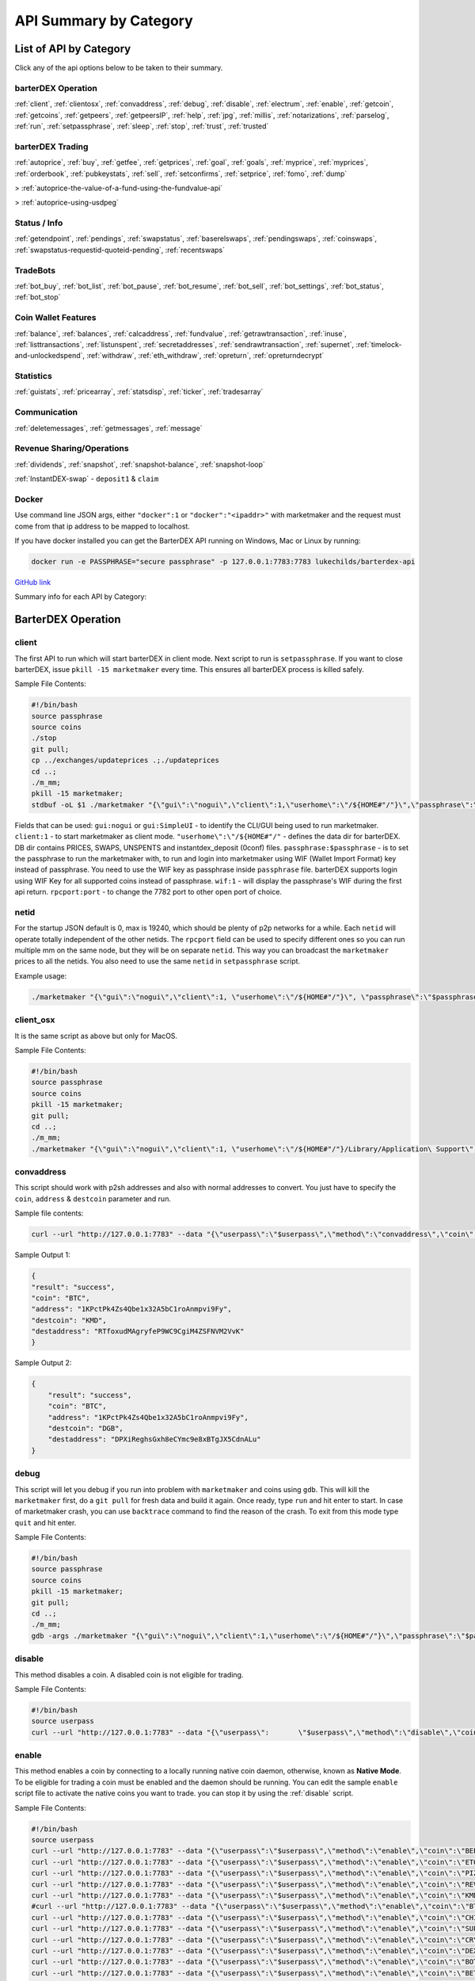 API Summary by Category
=======================

List of API by Category
-----------------------

Click any of the api options below to be taken to their summary.

barterDEX Operation
^^^^^^^^^^^^^^^^^^^

:ref:`client`, :ref:`clientosx`, :ref:`convaddress`, :ref:`debug`, :ref:`disable`, 
:ref:`electrum`, :ref:`enable`, :ref:`getcoin`, :ref:`getcoins`, :ref:`getpeers`, :ref:`getpeersIP`, 
:ref:`help`, :ref:`jpg`, :ref:`millis`, :ref:`notarizations`, :ref:`parselog`, :ref:`run`, 
:ref:`setpassphrase`, :ref:`sleep`, :ref:`stop`, :ref:`trust`, :ref:`trusted`

barterDEX Trading
^^^^^^^^^^^^^^^^^

:ref:`autoprice`, :ref:`buy`, :ref:`getfee`, :ref:`getprices`, 
:ref:`goal`, :ref:`goals`, :ref:`myprice`, :ref:`myprices`, 
:ref:`orderbook`, :ref:`pubkeystats`, :ref:`sell`, 
:ref:`setconfirms`, :ref:`setprice`, :ref:`fomo`, :ref:`dump`

> :ref:`autoprice-the-value-of-a-fund-using-the-fundvalue-api`

> :ref:`autoprice-using-usdpeg`

Status / Info
^^^^^^^^^^^^^

:ref:`getendpoint`, :ref:`pendings`, :ref:`swapstatus`, :ref:`baserelswaps`, 
:ref:`pendingswaps`, :ref:`coinswaps`, :ref:`swapstatus-requestid-quoteid-pending`, :ref:`recentswaps`

TradeBots
^^^^^^^^^

:ref:`bot_buy`, :ref:`bot_list`, :ref:`bot_pause`, :ref:`bot_resume`, :ref:`bot_sell`, 
:ref:`bot_settings`, :ref:`bot_status`, :ref:`bot_stop`

Coin Wallet Features
^^^^^^^^^^^^^^^^^^^^

:ref:`balance`, :ref:`balances`, :ref:`calcaddress`, :ref:`fundvalue`, 
:ref:`getrawtransaction`, :ref:`inuse`, :ref:`listtransactions`, 
:ref:`listunspent`, :ref:`secretaddresses`, :ref:`sendrawtransaction`, 
:ref:`supernet`, :ref:`timelock-and-unlockedspend`, 
:ref:`withdraw`, :ref:`eth_withdraw`, :ref:`opreturn`, :ref:`opreturndecrypt`

Statistics
^^^^^^^^^^

:ref:`guistats`, :ref:`pricearray`, :ref:`statsdisp`, :ref:`ticker`, :ref:`tradesarray`

Communication
^^^^^^^^^^^^^

:ref:`deletemessages`, :ref:`getmessages`, :ref:`message`

Revenue Sharing/Operations
^^^^^^^^^^^^^^^^^^^^^^^^^^

:ref:`dividends`, :ref:`snapshot`, 
:ref:`snapshot-balance`, :ref:`snapshot-loop`

:ref:`InstantDEX-swap` - ``deposit1`` & ``claim``

Docker
^^^^^^

Use command line JSON args, either ``"docker":1`` or ``"docker":"<ipaddr>"`` with marketmaker and the request must come from that ip address to be mapped to localhost.

If you have docker installed you can get the BarterDEX API running on Windows, Mac or Linux by running:

.. code-block:: shell

	docker run -e PASSPHRASE="secure passphrase" -p 127.0.0.1:7783:7783 lukechilds/barterdex-api

`GitHub link`_

.. _GitHub link : "https://github.com/lukechilds/docker-barterdex-api"

Summary info for each API by Category:


BarterDEX Operation
-------------------

.. _client:

client
^^^^^^

The first API to run which will start barterDEX in client mode. Next script to run is ``setpassphrase``. If you want to close barterDEX, issue ``pkill -15 marketmaker`` every time. This ensures all barterDEX process is killed safely.

Sample File Contents:

.. code-block:: shell

	#!/bin/bash
	source passphrase
	source coins
	./stop
	git pull;
	cp ../exchanges/updateprices .;./updateprices
	cd ..; 
	./m_mm;
	pkill -15 marketmaker; 
	stdbuf -oL $1 ./marketmaker "{\"gui\":\"nogui\",\"client\":1,\"userhome\":\"/${HOME#"/"}\",\"passphrase\":\"$passphrase\",\"coins\":$coins}" &

Fields that can be used: ``gui:nogui`` or ``gui:SimpleUI`` - to identify the CLI/GUI being used to run marketmaker. ``client:1`` - to start marketmaker as client mode. ``"userhome\":\"/${HOME#"/"`` - defines the data dir for barterDEX. DB dir contains PRICES, SWAPS, UNSPENTS and instantdex_deposit (0conf) files. ``passphrase:$passphrase`` - is to set the passphrase to run the marketmaker with, to run and login into marketmaker using WIF (Wallet Import Format) key instead of passphrase. You need to use the WIF key as passphrase inside ``passphrase`` file. barterDEX supports login using WIF Key for all supported coins instead of passphrase. ``wif:1`` - will display the passphrase's WIF during the first api return. ``rpcport:port`` - to change the 7782 port to other open port of choice.

netid
^^^^^

For the startup JSON default is 0, max is 19240, which should be plenty of p2p networks for a while. Each ``netid`` will operate totally independent of the other netids. The ``rpcport`` field can be used to specify different ones so you can run multiple mm on the same node, but they will be on separate ``netid``. This way you can broadcast the ``marketmaker`` prices to all the netids. You also need to use the same ``netid`` in ``setpassphrase`` script.

Example usage: 

.. code-block:: shell

	./marketmaker "{\"gui\":\"nogui\",\"client\":1, \"userhome\":\"/${HOME#"/"}\", \"passphrase\":\"$passphrase\", \"coins\":$coins, \"netid\":1}"

client_osx
^^^^^^^^^^

It is the same script as above but only for MacOS.

Sample File Contents:

.. code-block:: shell

	#!/bin/bash	
	source passphrase
	source coins
	pkill -15 marketmaker; 
	git pull;
	cd ..; 
	./m_mm;
	./marketmaker "{\"gui\":\"nogui\",\"client\":1, \"userhome\":\"/${HOME#"/"}/Library/Application\ Support\", \"passphrase\":\"$passphrase\", \"coins\":$coins}" &

convaddress
^^^^^^^^^^^

This script should work with p2sh addresses and also with normal addresses to convert. You just have to specify the ``coin``, ``address`` & ``destcoin`` parameter and run.

Sample file contents:

.. code-block:: shell

	curl --url "http://127.0.0.1:7783" --data "{\"userpass\":\"$userpass\",\"method\":\"convaddress\",\"coin\":\"BTC\",\"address\":\"1KPctPk4Zs4Qbe1x32A5bC1roAnmpvi9Fy\",\"destcoin\":\"KMD\"}"

Sample Output 1:

.. code-block:: json

	{
    	"result": "success",
    	"coin": "BTC",
    	"address": "1KPctPk4Zs4Qbe1x32A5bC1roAnmpvi9Fy",
    	"destcoin": "KMD",
    	"destaddress": "RTfoxudMAgryfeP9WC9CgiM4ZSFNVM2VvK"
	}

Sample Output 2:

.. code-block:: json

    {
        "result": "success",
        "coin": "BTC",
        "address": "1KPctPk4Zs4Qbe1x32A5bC1roAnmpvi9Fy",
        "destcoin": "DGB",
        "destaddress": "DPXiReghsGxh8eCYmc9e8xBTgJX5CdnALu"
    }

debug
^^^^^

This script will let you debug if you run into problem with ``marketmaker`` and coins using ``gdb``. This will kill the ``marketmaker`` first, do a ``git pull`` for fresh data and build it again. Once ready, type ``run`` and hit enter to start. In case of marketmaker crash, you can use ``backtrace`` command to find the reason of the crash. To exit from this mode type ``quit`` and hit enter.

Sample File Contents:

.. code-block:: shell

	#!/bin/bash
	source passphrase
	source coins
	pkill -15 marketmaker; 
	git pull;
	cd ..; 
	./m_mm;
	gdb -args ./marketmaker "{\"gui\":\"nogui\",\"client\":1,\"userhome\":\"/${HOME#"/"}\",\"passphrase\":\"$passphrase\",\"coins\":$coins}"

disable
^^^^^^^

This method disables a coin. A disabled coin is not eligible for trading.

Sample File Contents:

.. code-block:: shell

	#!/bin/bash
	source userpass
	curl --url "http://127.0.0.1:7783" --data "{\"userpass\":	\"$userpass\",\"method\":\"disable\",\"coin\":\"REVS\"}"

enable
^^^^^^

This method enables a coin by connecting to a locally running 	native coin daemon, otherwise, known as **Native Mode**. To be eligible for trading a coin must be enabled and the daemon should be running. You can edit the sample ``enable`` script file to activate the native coins you want to trade. you can stop it by using the :ref:`disable` script.

Sample File Contents:

.. code-block:: shell

	#!/bin/bash
	source userpass
	curl --url "http://127.0.0.1:7783" --data "{\"userpass\":\"$userpass\",\"method\":\"enable\",\"coin\":\"BEER\"}"
	curl --url "http://127.0.0.1:7783" --data "{\"userpass\":\"$userpass\",\"method\":\"enable\",\"coin\":\"ETOMIC\"}"
	curl --url "http://127.0.0.1:7783" --data "{\"userpass\":\"$userpass\",\"method\":\"enable\",\"coin\":\"PIZZA\"}"
	curl --url "http://127.0.0.1:7783" --data "{\"userpass\":\"$userpass\",\"method\":\"enable\",\"coin\":\"REVS\"}"
	curl --url "http://127.0.0.1:7783" --data "{\"userpass\":\"$userpass\",\"method\":\"enable\",\"coin\":\"KMD\"}"
	#curl --url "http://127.0.0.1:7783" --data "{\"userpass\":\"$userpass\",\"method\":\"enable\",\"coin\":\"BTC\"}"
	curl --url "http://127.0.0.1:7783" --data "{\"userpass\":\"$userpass\",\"method\":\"enable\",\"coin\":\"CHIPS\"}"
	curl --url "http://127.0.0.1:7783" --data "{\"userpass\":\"$userpass\",\"method\":\"enable\",\"coin\":\"SUPERNET\"}"
	curl --url "http://127.0.0.1:7783" --data "{\"userpass\":\"$userpass\",\"method\":\"enable\",\"coin\":\"CRYPTO\"}"
	curl --url "http://127.0.0.1:7783" --data "{\"userpass\":\"$userpass\",\"method\":\"enable\",\"coin\":\"DEX\"}"
	curl --url "http://127.0.0.1:7783" --data "{\"userpass\":\"$userpass\",\"method\":\"enable\",\"coin\":\"BOTS\"}"
	curl --url "http://127.0.0.1:7783" --data "{\"userpass\":\"$userpass\",\"method\":\"enable\",\"coin\":\"BET\"}"
	curl --url "http://127.0.0.1:7783" --data "{\"userpass\":\"$userpass\",\"method\":\"enable\",\"coin\":\"HODL\"}"
	curl --url "http://127.0.0.1:7783" --data "{\"userpass\":\"$userpass\",\"method\":\"enable\",\"coin\":\"MSHARK\"}"
	curl --url "http://127.0.0.1:7783" --data "{\"userpass\":\"$userpass\",\"method\":\"enable\",\"coin\":\"MGW\"}"
	curl --url "http://127.0.0.1:7783" --data "{\"userpass\":\"$userpass\",\"method\":\"enable\",\"coin\":\"PANGEA\"}"
	curl --url "http://127.0.0.1:7783" --data "{\"userpass\":\"$userpass\",\"method\":\"enable\",\"coin\":\"JUMBLR\"}"
	curl --url "http://127.0.0.1:7783" --data "{\"userpass\":\"$userpass\",\"method\":\"enable\",\"coin\":\"HUSH\"}"
	curl --url "http://127.0.0.1:7783" --data "{\"userpass\":\"$userpass\",\"method\":\"enable\",\"coin\":\"BTCH\"}"

Sample Output:

.. code-block:: json

	[{
        "coin": "KMD",
        "installed": true,
        "height": 706875,
        "balance": 1231.55116115,
        "KMDvalue": 1231.55116115,
        "status": "active",
        "electrum": "electrum1.cipig.net:10001",
        "smartaddress": "RANyPgfZZLhSjQB9jrzztSw66zMMYDZuxQ",
        "rpc": "127.0.0.1:7771",
        "pubtype": 60,
        "p2shtype": 85,
        "wiftype": 188,
        "txfee": 1000,
        "zcredits": 1000,
        "zdebits": {
            "swaps": [{
                "iambob": 1,
                "aliceid": 14646443851645911040,
                "requestid": 1531405035,
                "quoteid": 668442874,
                "base": "KMD",
                "satoshis": 398119479,
                "rel": "BTCH",
                "destsatoshis": 996001000,
                "price": 2.50176404,
                "finished": 0,
                "bobneeds_dPoW": 1,
                "bob_dPoWheight": 687380,
                "aliceneeds_dPoW": 1,
                "alice_dPoWheight": 0,
                "kmdvalue": 3.98119479
            }, {
                "iambob": 0,
                "aliceid": 7500808088360189952,
                "requestid": 2426472678,
                "quoteid": 3136038708,
                "base": "KMD",
                "satoshis": 170727131,
                "rel": "MSHARK",
                "destsatoshis": 30001000,
                "price": 0.17572485,
                "finished": 1518455358,
                "bobneeds_dPoW": 706621,
                "bob_dPoWheight": 687380,
                "aliceneeds_dPoW": 20948,
                "alice_dPoWheight": 14108,
                "kmdvalue": 1.72646183
            }, {
                "iambob": 0,
                "aliceid": 10968666690691268608,
                "requestid": 769582120,
                "quoteid": 492899755,
                "base": "KMD",
                "satoshis": 57319224,
                "rel": "MSHARK",
                "destsatoshis": 10001000,
                "price": 0.17447898,
                "finished": 1518455358,
                "bobneeds_dPoW": 706644,
                "bob_dPoWheight": 687380,
                "aliceneeds_dPoW": 20963,
                "alice_dPoWheight": 14108,
                "kmdvalue": 0.57552564
            }, {
                "iambob": 0,
                "aliceid": 3325348207487614976,
                "requestid": 1461677939,
                "quoteid": 3994513936,
                "base": "KMD",
                "satoshis": 57334419,
                "rel": "MSHARK",
                "destsatoshis": 10001000,
                "price": 0.17443274,
                "finished": 1518455358,
                "bobneeds_dPoW": 706648,
                "bob_dPoWheight": 687380,
                "aliceneeds_dPoW": 20965,
                "alice_dPoWheight": 14108,
                "kmdvalue": 0.57552564
            }, {
                "iambob": 0,
                "aliceid": 3949043092670119936,
                "requestid": 868202615,
                "quoteid": 2718753539,
                "base": "KMD",
                "satoshis": 40174013,
                "rel": "MSHARK",
                "destsatoshis": 7001000,
                "price": 0.17426688,
                "finished": 1518455358,
                "bobneeds_dPoW": 706662,
                "bob_dPoWheight": 687380,
                "aliceneeds_dPoW": 20972,
                "alice_dPoWheight": 14108,
                "kmdvalue": 0.40288521
            }, {
                "iambob": 0,
                "aliceid": 1187687474903711744,
                "requestid": 1035974224,
                "quoteid": 4214136299,
                "base": "KMD",
                "satoshis": 40170553,
                "rel": "MSHARK",
                "destsatoshis": 7001000,
                "price": 0.17428189,
                "finished": 1518455358,
                "bobneeds_dPoW": 706665,
                "bob_dPoWheight": 687380,
                "aliceneeds_dPoW": 20975,
                "alice_dPoWheight": 14108,
                "kmdvalue": 0.40288521
            }, {
                "iambob": 0,
                "aliceid": 3361541373681205248,
                "requestid": 1030751685,
                "quoteid": 1769312982,
                "base": "KMD",
                "satoshis": 40197682,
                "rel": "MSHARK",
                "destsatoshis": 7001000,
                "price": 0.17416427,
                "finished": 1518455358,
                "bobneeds_dPoW": 706665,
                "bob_dPoWheight": 687380,
                "aliceneeds_dPoW": 20982,
                "alice_dPoWheight": 14108,
                "kmdvalue": 0.40288521
            }, {
                "iambob": 0,
                "aliceid": 16301556677736726528,
                "requestid": 1082032834,
                "quoteid": 977860445,
                "base": "KMD",
                "satoshis": 40191021,
                "rel": "MSHARK",
                "destsatoshis": 7001000,
                "price": 0.17419313,
                "finished": 1518455358,
                "bobneeds_dPoW": 706669,
                "bob_dPoWheight": 687380,
                "aliceneeds_dPoW": 20991,
                "alice_dPoWheight": 14108,
                "kmdvalue": 0.40288521
            }, {
                "iambob": 0,
                "aliceid": 12486716361556295680,
                "requestid": 131073424,
                "quoteid": 554811147,
                "base": "KMD",
                "satoshis": 57472918,
                "rel": "MSHARK",
                "destsatoshis": 10001000,
                "price": 0.17401239,
                "finished": 1518455358,
                "bobneeds_dPoW": 706718,
                "bob_dPoWheight": 687380,
                "aliceneeds_dPoW": 21033,
                "alice_dPoWheight": 14108,
                "kmdvalue": 0.57552564
            }, {
                "iambob": 0,
                "aliceid": 13831903913886154752,
                "requestid": 3159266235,
                "quoteid": 2688690321,
                "base": "KMD",
                "satoshis": 57143474,
                "rel": "MSHARK",
                "destsatoshis": 10001000,
                "price": 0.17501561,
                "finished": 1518455358,
                "bobneeds_dPoW": 706715,
                "bob_dPoWheight": 687380,
                "aliceneeds_dPoW": 21029,
                "alice_dPoWheight": 14108,
                "kmdvalue": 0.57552564
            }, {
                "iambob": 0,
                "aliceid": 10301729584199958528,
                "requestid": 1213522022,
                "quoteid": 54249754,
                "base": "KMD",
                "satoshis": 57528414,
                "rel": "MSHARK",
                "destsatoshis": 10001000,
                "price": 0.17384453,
                "finished": 1518455358,
                "bobneeds_dPoW": 706719,
                "bob_dPoWheight": 687380,
                "aliceneeds_dPoW": 21038,
                "alice_dPoWheight": 14108,
                "kmdvalue": 0.57552564
            }, {
                "iambob": 0,
                "aliceid": 8232914266839056384,
                "requestid": 4081601584,
                "quoteid": 412356287,
                "base": "KMD",
                "satoshis": 57494778,
                "rel": "MSHARK",
                "destsatoshis": 10001000,
                "price": 0.17394623,
                "finished": 0,
                "bobneeds_dPoW": 1,
                "bob_dPoWheight": 687380,
                "aliceneeds_dPoW": 1,
                "alice_dPoWheight": 14108,
                "kmdvalue": 0.57552564
            }, {
                "iambob": 0,
                "aliceid": 9209632436025032704,
                "requestid": 3537842224,
                "quoteid": 3725087089,
                "base": "KMD",
                "satoshis": 21597791,
                "rel": "MSHARK",
                "destsatoshis": 3747597,
                "price": 0.17351760,
                "finished": 1518455358,
                "bobneeds_dPoW": 706758,
                "bob_dPoWheight": 687380,
                "aliceneeds_dPoW": 21082,
                "alice_dPoWheight": 14108,
                "kmdvalue": 0.21566225
            }, {
                "iambob": 0,
                "aliceid": 8233074053957746688,
                "requestid": 2261166303,
                "quoteid": 22701758,
                "base": "KMD",
                "satoshis": 21597177,
                "rel": "MSHARK",
                "destsatoshis": 3746456,
                "price": 0.17346970,
                "finished": 1518455358,
                "bobneeds_dPoW": 706765,
                "bob_dPoWheight": 687380,
                "aliceneeds_dPoW": 21091,
                "alice_dPoWheight": 14108,
                "kmdvalue": 0.21559659
            }, {
                "iambob": 0,
                "aliceid": 6122187997339189248,
                "requestid": 1197866694,
                "quoteid": 488405108,
                "base": "KMD",
                "satoshis": 115069202,
                "rel": "MSHARK",
                "destsatoshis": 20001000,
                "price": 0.17381714,
                "finished": 1518455358,
                "bobneeds_dPoW": 706766,
                "bob_dPoWheight": 687380,
                "aliceneeds_dPoW": 21093,
                "alice_dPoWheight": 14108,
                "kmdvalue": 1.15099373
            }, {
                "iambob": 0,
                "aliceid": 14721798049184415744,
                "requestid": 739807218,
                "quoteid": 364988835,
                "base": "KMD",
                "satoshis": 115164687,
                "rel": "MSHARK",
                "destsatoshis": 20001000,
                "price": 0.17367303,
                "finished": 1518455358,
                "bobneeds_dPoW": 706773,
                "bob_dPoWheight": 687380,
                "aliceneeds_dPoW": 21101,
                "alice_dPoWheight": 14108,
                "kmdvalue": 1.15099373
            }, {
                "iambob": 0,
                "aliceid": 15764304953332531200,
                "requestid": 2360598697,
                "quoteid": 3777086736,
                "base": "KMD",
                "satoshis": 57519187,
                "rel": "MSHARK",
                "destsatoshis": 10001000,
                "price": 0.17387241,
                "finished": 0,
                "bobneeds_dPoW": 1,
                "bob_dPoWheight": 687380,
                "aliceneeds_dPoW": 1,
                "alice_dPoWheight": 14108,
                "kmdvalue": 0.57552564
            }, {
                "iambob": 0,
                "aliceid": 15764470458444021760,
                "requestid": 1183002364,
                "quoteid": 2238731236,
                "base": "KMD",
                "satoshis": 20796927,
                "rel": "MSHARK",
                "destsatoshis": 3600230,
                "price": 0.17311355,
                "finished": 1518455358,
                "bobneeds_dPoW": 706822,
                "bob_dPoWheight": 687380,
                "aliceneeds_dPoW": 21145,
                "alice_dPoWheight": 14108,
                "kmdvalue": 0.20718175
            }, {
                "iambob": 0,
                "aliceid": 15223997733381865472,
                "requestid": 1894968837,
                "quoteid": 948074537,
                "base": "KMD",
                "satoshis": 20806039,
                "rel": "MSHARK",
                "destsatoshis": 3594169,
                "price": 0.17274642,
                "finished": 1518456523,
                "bobneeds_dPoW": 706844,
                "bob_dPoWheight": 687380,
                "aliceneeds_dPoW": 21189,
                "alice_dPoWheight": 14108,
                "kmdvalue": 0.20683295
            }],
            "pendingswaps": 14.49513794
        }
    }]
    [{
        "coin": "SUPERNET",
        "installed": true,
        "height": 85017,
        "balance": 0.94386703,
        "KMDvalue": 35.77755890,
        "status": "active",
        "smartaddress": "RANyPgfZZLhSjQB9jrzztSw66zMMYDZuxQ",
        "rpc": "127.0.0.1:11341",
        "pubtype": 60,
        "p2shtype": 85,
        "wiftype": 188,
        "txfee": 1000
    }]
    [{
        "coin": "BOTS",
        "installed": true,
        "height": 14118,
        "balance": 8.61219046,
        "KMDvalue": 95.90388479,
        "status": "active",
        "electrum": "electrum1.cipig.net:10007",
        "smartaddress": "RANyPgfZZLhSjQB9jrzztSw66zMMYDZuxQ",
        "rpc": "127.0.0.1:11964",
        "pubtype": 60,
        "p2shtype": 85,
        "wiftype": 188,
        "txfee": 1000
    }]
    [{
        "coin": "BET",
        "installed": true,
        "height": 16555,
        "balance": 36.65094825,
        "KMDvalue": 0,
        "status": "active",
        "electrum": "electrum1.cipig.net:10012",
        "smartaddress": "RANyPgfZZLhSjQB9jrzztSw66zMMYDZuxQ",
        "rpc": "127.0.0.1:14250",
        "pubtype": 60,
        "p2shtype": 85,
        "wiftype": 188,
        "txfee": 1000
    }]
    [{
        "coin": "MSHARK",
        "installed": true,
        "height": 21221,
        "balance": 61.90419488,
        "KMDvalue": 356.23889156,
        "status": "active",
        "smartaddress": "RANyPgfZZLhSjQB9jrzztSw66zMMYDZuxQ",
        "rpc": "127.0.0.1:8846",
        "pubtype": 60,
        "p2shtype": 85,
        "wiftype": 188,
        "txfee": 1000
    }]
    [{
        "coin": "BTCH",
        "installed": true,
        "height": 17922,
        "balance": 1890.26497637,
        "KMDvalue": 1085.25152617,
        "status": "active",
        "smartaddress": "RANyPgfZZLhSjQB9jrzztSw66zMMYDZuxQ",
        "rpc": "127.0.0.1:8800",
        "pubtype": 60,
        "p2shtype": 85,
        "wiftype": 188,
        "txfee": 1000
    }]
	
getcoin
^^^^^^^

This method will show coin data including smartaddress, balance etc. Do NOT use ``getcoin`` to get balance in SPV mode, use the ``balance`` API.

Sample File Contents:

.. code-block:: shell


	#!/bin/bash
	source userpass
	curl --url "http://127.0.0.1:7783" --data "{\"userpass\":\"$userpass\",\"method\":\"getcoin\",\"coin\":\"LTC\"}"

Sample Output:

.. code-block:: json

	{
	  "result": "success",
	  "enabled": 5,
	  "disabled": 88,
	  "coin": {
	    "coin": "BTCH",
	    "installed": true,
	    "height": 17914,
	    "balance": 1890.26497637,
	    "KMDvalue": 1060.52748251,
	    "status": "active",
	    "smartaddress": "RANyPgfZZLhSjQB9jrzztSw66zMMYDZuxQ",
	    "rpc": "127.0.0.1:8800",
	    "pubtype": 60,
	    "p2shtype": 85,
	    "wiftype": 188,
	    "txfee": 1000
	  }
	}

getcoins
^^^^^^^^

This will display the list of all coins that barterDEX supports. It will list both disabled and enabled coins. Along with the status of the coin, this function will also display your smartaddress for that given coin. This method does not need user defined inputs and will just display all the coins.

Sample File Contents:

.. code-block:: shell

	#!/bin/bash
	source userpass
	curl --url "http://127.0.0.1:7783" --data "{\"userpass\":\"$userpass\",\"method\":\"getcoins\"}"

Sample Output:

.. code-block:: json

	    [{
            "coin": "BTC",
            "height": 0,
            "status": "inactive",
            "smartaddress": "15XAhHK4ULofD6BTckrCWK6XSkCjscX7jj",
            "rpc": "127.0.0.1:8332",
            "pubtype": 0,
            "p2shtype": 5,
            "wiftype": 128,
            "txfee": 0
        },
        {
            "coin": "KMD",
            "height": 538355,
            "status": "active",
            "smartaddress": "RDoMmoCM5AcEH6Yf5vqKbqRjD1fLcQHuWb",
            "rpc": "127.0.0.1:7771",
            "pubtype": 60,
            "p2shtype": 85,
            "wiftype": 188,
            "txfee": 10000
        }
    	]

getpeers
^^^^^^^^

The ``./getpeers`` script prints the connected nodes available to trade in the network.

Sample File Contents:

.. code-block:: shell

	curl --url "http://127.0.0.1:7783" --data "{\"userpass\":\"$userpass\",\"method\":\"getpeers\"}"

Sample Output:

.. code-block:: json

	    [{
            "ipaddr": "5.9.253.202",
            "port": 7783,
            "session": 1508151814
        },
        {
            "ipaddr": "5.9.253.195",
            "port": 7783,
            "session": 1508151804
        },
        {
            "ipaddr": "5.9.253.196",
            "port": 7783,
            "session": 0
        },
        {
            "ipaddr": "5.9.253.197",
            "port": 7783,
            "session": 0
        },
        {
            "ipaddr": "5.9.253.198",
            "port": 7783,
            "session": 0
        },
        {
            "ipaddr": "5.9.253.199",
            "port": 7783,
            "session": 0
        },
        {
            "ipaddr": "5.9.253.200",
            "port": 7783,
            "session": 0
        },
        {
            "ipaddr": "5.9.253.201",
            "port": 7783,
            "session": 0
        },
        {
            "ipaddr": "5.9.253.203",
            "port": 7783,
            "session": 0
        }
    ]

getpeersIP
^^^^^^^^^^

The ``./getpeersIP`` script prints all the connected nodes, their ``port`` and ``session`` number.

Sample File Contents:

.. code-block:: shell

	curl --url "http://5.9.253.195:7783" --data "{\"method\":\"getpeers\"}"
	curl --url "http://5.9.253.196:7783" --data "{\"method\":\"getpeers\"}"
	curl --url "http://5.9.253.197:7783" --data "{\"method\":\"getpeers\"}"
	curl --url "http://5.9.253.198:7783" --data "{\"method\":\"getpeers\"}"
	curl --url "http://5.9.253.199:7783" --data "{\"method\":\"getpeers\"}"
	curl --url "http://5.9.253.200:7783" --data "{\"method\":\"getpeers\"}"
	curl --url "http://5.9.253.201:7783" --data "{\"method\":\"getpeers\"}"
	curl --url "http://5.9.253.202:7783" --data "{\"method\":\"getpeers\"}"
	curl --url "http://5.9.253.203:7783" --data "{\"method\":\"getpeers\"}"
	curl --url "http://5.9.253.204:7783" --data "{\"method\":\"getpeers\"}"

Sample Output:

.. code-block:: json

	    [{
            "ipaddr": "5.9.253.195",
            "port": 7783,
            "session": 1508151804
        },
        {
            "ipaddr": "5.9.253.196",
            "port": 7783,
            "session": 0
        },
        {
            "ipaddr": "5.9.253.197",
            "port": 7783,
            "session": 0
        },
        {
            "ipaddr": "5.9.253.198",
            "port": 7783,
            "session": 0
        },
        {
            "ipaddr": "5.9.253.199",
            "port": 7783,
            "session": 0
        },
        {
            "ipaddr": "5.9.253.200",
            "port": 7783,
            "session": 0
        },
        {
            "ipaddr": "5.9.253.201",
            "port": 7783,
            "session": 0
        },
        {
            "ipaddr": "5.9.253.203",
            "port": 7783,
            "session": 0
        },
        {
            "ipaddr": "5.9.253.202",
            "port": 7783,
            "session": 0
        }
    ]
    [{
            "ipaddr": "5.9.253.196",
            "port": 7783,
            "session": 1508151807
        },
        {
            "ipaddr": "5.9.253.195",
            "port": 7783,
            "session": 1508151804
        },
        {
            "ipaddr": "5.9.253.197",
            "port": 7783,
            "session": 0
        },
        {
            "ipaddr": "5.9.253.198",
            "port": 7783,
            "session": 0
        },
        {
            "ipaddr": "5.9.253.199",
            "port": 7783,
            "session": 0
        },
        {
            "ipaddr": "5.9.253.200",
            "port": 7783,
            "session": 0
        },
        {
            "ipaddr": "5.9.253.201",
            "port": 7783,
            "session": 0
        },
        {
            "ipaddr": "5.9.253.203",
            "port": 7783,
            "session": 0
        },
        {
            "ipaddr": "5.9.253.202",
            "port": 7783,
            "session": 0
        }
    ]
    [{
            "ipaddr": "5.9.253.197",
            "port": 7783,
            "session": 1508151808
        },
        {
            "ipaddr": "5.9.253.195",
            "port": 7783,
            "session": 1508151804
        },
        {
            "ipaddr": "5.9.253.196",
            "port": 7783,
            "session": 0
        },
        {
            "ipaddr": "5.9.253.198",
            "port": 7783,
            "session": 0
        },
        {
            "ipaddr": "5.9.253.199",
            "port": 7783,
            "session": 0
        },
        {
            "ipaddr": "5.9.253.200",
            "port": 7783,
            "session": 0
        },
        {
            "ipaddr": "5.9.253.201",
            "port": 7783,
            "session": 0
        },
        {
            "ipaddr": "5.9.253.203",
            "port": 7783,
            "session": 0
        },
        {
            "ipaddr": "5.9.253.202",
            "port": 7783,
            "session": 0
        }
    ]
    [{
            "ipaddr": "5.9.253.198",
            "port": 7783,
            "session": 1508151809
        },
        {
            "ipaddr": "5.9.253.195",
            "port": 7783,
            "session": 1508151804
        },
        {
            "ipaddr": "5.9.253.196",
            "port": 7783,
            "session": 0
        },
        {
            "ipaddr": "5.9.253.197",
            "port": 7783,
            "session": 0
        },
        {
            "ipaddr": "5.9.253.199",
            "port": 7783,
            "session": 0
        },
        {
            "ipaddr": "5.9.253.200",
            "port": 7783,
            "session": 0
        },
        {
            "ipaddr": "5.9.253.201",
            "port": 7783,
            "session": 0
        },
        {
            "ipaddr": "5.9.253.203",
            "port": 7783,
            "session": 0
        },
        {
            "ipaddr": "5.9.253.202",
            "port": 7783,
            "session": 0
        }
    ]
    [{
            "ipaddr": "5.9.253.199",
            "port": 7783,
            "session": 1508151809
        },
        {
            "ipaddr": "5.9.253.195",
            "port": 7783,
            "session": 1508151804
        },
        {
            "ipaddr": "5.9.253.196",
            "port": 7783,
            "session": 0
        },
        {
            "ipaddr": "5.9.253.197",
            "port": 7783,
            "session": 0
        },
        {
            "ipaddr": "5.9.253.198",
            "port": 7783,
            "session": 0
        },
        {
            "ipaddr": "5.9.253.200",
            "port": 7783,
            "session": 0
        },
        {
            "ipaddr": "5.9.253.201",
            "port": 7783,
            "session": 0
        },
        {
            "ipaddr": "5.9.253.203",
            "port": 7783,
            "session": 0
        },
        {
            "ipaddr": "5.9.253.202",
            "port": 7783,
            "session": 0
        }
    ]
    [{
            "ipaddr": "5.9.253.200",
            "port": 7783,
            "session": 1508151812
        },
        {
            "ipaddr": "5.9.253.195",
            "port": 7783,
            "session": 1508151804
        },
        {
            "ipaddr": "5.9.253.196",
            "port": 7783,
            "session": 0
        },
        {
            "ipaddr": "5.9.253.197",
            "port": 7783,
            "session": 0
        },
        {
            "ipaddr": "5.9.253.198",
            "port": 7783,
            "session": 0
        },
        {
            "ipaddr": "5.9.253.199",
            "port": 7783,
            "session": 0
        },
        {
            "ipaddr": "5.9.253.201",
            "port": 7783,
            "session": 0
        },
        {
            "ipaddr": "5.9.253.203",
            "port": 7783,
            "session": 0
        },
        {
            "ipaddr": "5.9.253.202",
            "port": 7783,
            "session": 0
        }
    ]
    [{
            "ipaddr": "5.9.253.201",
            "port": 7783,
            "session": 1508151813
        },
        {
            "ipaddr": "5.9.253.195",
            "port": 7783,
            "session": 1508151804
        },
        {
            "ipaddr": "5.9.253.196",
            "port": 7783,
            "session": 0
        },
        {
            "ipaddr": "5.9.253.197",
            "po###barterDEX Trading###rt": 7783,
            "session": 0
        },
        {
            "ipaddr": "5.9.253.198",
            "port": 7783,
            "session": 0
        },
        {
            "ipaddr": "5.9.253.199",
            "port": 7783,
            "session": 0
        },
        {
            "ipaddr": "5.9.253.200",
            "port": 7783,
            "session": 0
        },
        {
            "ipaddr": "5.9.253.203",
            "port": 7783,
            "session": 0
        },
        {
            "ipaddr": "5.9.253.202",
            "port": 7783,
            "session": 0
        }
    ]
    [{
            "ipaddr": "5.9.253.202",
            "port": 7783,
            "session": 1508151814
        },
        {
            "ipaddr": "5.9.253.195",
            "port": 7783,
            "session": 1508151804
        },
        {
            "ipaddr": "5.9.253.196",
            "port": 7783,
            "session": 0
        },
        {
            "ipaddr": "5.9.253.197",
            "port": 7783,
            "session": 0
        },
        {
            "ipaddr": "5.9.253.198",
            "port": 7783,
            "session": 0
        },
        {
            "ipaddr": "5.9.253.199",
            "port": 7783,
            "session": 0
        },
        {
            "ipaddr": "5.9.253.200",
            "port": 7783,
            "session": 0
        },
        {
            "ipaddr": "5.9.253.201",
            "port": 7783,
            "session": 0
        },
        {
            "ipaddr": "5.9.253.203",
            "port": 7783,
            "session": 0
        }
    ]
    [{
            "ipaddr": "5.9.253.203",
            "port": 7783,
            "session": 1508151814
        },
        {
            "ipaddr": "5.9.253.195",
            "port": 7783,
            "session": 1508151804
        },
        {
            "ipaddr": "5.9.253.196",
            "port": 7783,
            "session": 0
        },
        {
            "ipaddr": "5.9.253.197",
            "port": 7783,
            "session": 0
        },
        {
            "ipaddr": "5.9.253.198",
            "port": 7783,
            "session": 0
        },
        {
            "ipaddr": "5.9.253.199",
            "port": 7783,
            "session": 0
        },
        {
            "ipaddr": "5.9.253.200",
            "port": 7783,
            "session": 0
        },
        {
            "ipaddr": "5.9.253.201",
            "port": 7783,
            "session": 0
        },
        {
            "ipaddr": "5.9.253.202",
            "port": 7783,
            "session": 0
        }
    ]
    [{
            "ipaddr": "5.9.253.197",
            "port": 7783,
            "session": 1506966021
        },
        {
            "ipaddr": "5.9.253.195",
            "port": 7783,
            "session": 0
        },
        {
            "ipaddr": "5.9.253.196",
            "port": 7783,
            "session": 0
        },
        {
            "ipaddr": "5.9.253.199",
            "port": 7783,
            "session": 1506966023
        },
        {
            "ipaddr": "5.9.253.201",
            "port": 7783,
            "session": 1506966027
        },
        {
            "ipaddr": "5.9.253.202",
            "port": 7783,
            "session": 1506966028
        },
        {
            "ipaddr": "5.9.253.200",
            "port": 7783,
            "session": 0
        },
        {
            "ipaddr": "5.9.253.203",
            "port": 7783,
            "session": 0
        },
        {
            "ipaddr": "5.9.253.198",
            "port": 7783,
            "session": 0
        },
        {
            "ipaddr": "82.7.169.222",
            "port": 7783,
            "session": 0
        }
    ]

help
^^^^

The ``./help`` API will display a list of all the available API available on barterDEX and usage options.

Sample File Contents:

.. code-block:: shell

	#!/bin/bash
	source userpass
	curl --url "http://127.0.0.1:7783" --data "{\"userpass\":\"$userpass\",\"method\":\"help\"}"

Sample Output:

.. code-block:: json

	    {
        "result": " available localhost RPC commands: 
        setprice(base, rel, price, broadcast = 1)
        autoprice(base, rel, fixed, minprice, maxprice, margin, refbase, refrel, factor, offset) *
        goal(coin = * , val = < autocalc > )
        myprice(base, rel)
        enable(coin)
        disable(coin)
        notarizations(coin)
        statsdisp(starttime = 0, endtime = 0, gui = , pubkey = , base = , rel = )
        ticker(base = , rel = )
        tradesarray(base, rel, starttime = < now > -timescale * 1024, endtime = < now > , timescale = 60) - > [timestamp, high, low, open, close, relvolume, basevolume, aveprice, numtrades]
        pricearray(base, rel, starttime = 0, endtime = 0, timescale = 60) - > [timestamp, avebid, aveask, highbid, lowask]
        getrawtransaction(coin, txid)
        inventory(coin, reset = 0, [passphrase = ])
        lastnonce()
        buy(base, rel, price, relvolume, timeout = 10, duration = 3600, nonce)
        sell(base, rel, price, basevolume, timeout = 10, duration = 3600, nonce)
        withdraw(coin, outputs[])
        sendrawtransaction(coin, signedtx)
        swapstatus(pending = 0, fast = 0)
        swapstatus(coin, limit = 10)
        swapstatus(base, rel, limit = 10)
        swapstatus(requestid, quoteid, pending = 0, fast = 0)
        recentswaps(limit = 3)
        notarizations(coin)
        public API: getcoins()
        getcoin(coin)
        portfolio()
        getpeers()
        passphrase(passphrase, gui, netid = 0, seednode = )
        listunspent(coin, address)
        setconfirms(coin, numconfirms, maxconfirms = 6)
        trust(pubkey, trust)# positive to trust, 0 for normal, negative to blacklist
        balance(coin, address)
        balances(address)
        fundvalue(address = , holdings = [], divisor = 0)
        orderbook(base, rel, duration = 3600)
        getprices()
        inuse()
        getmyprice(base, rel)
        getprice(base, rel)
        //sendmessage(base=coin, rel=, pubkey=zero, <argjson method2>)
        //getmessages(firsti=0, num=100)
        //deletemessages(firsti=0, num=100)
        secretaddresses(prefix = 'secretaddress', passphrase, num = 10, pubtype = 60, taddr = 0)
        electrum(coin, ipaddr, port)
        snapshot(coin, height)
        snapshot_balance(coin, height, addresses[])
        dividends(coin, height, < args > )
        stop()
        bot_list()
        bot_statuslist()
        bot_buy(base, rel, maxprice, relvolume) - > botid
        bot_sell(base, rel, minprice, basevolume) - > botid
        bot_settings(botid, newprice, newvolume)
        bot_status(botid)
        bot_stop(botid)
        bot_pause(botid)
        calcaddress(passphrase, coin = KMD)
        convaddress(coin, address, destcoin)
        instantdex_deposit(weeks, amount, broadcast = 1)
        instantdex_claim()
        timelock(coin, duration, destaddr = (tradeaddr), amount)
        unlockedspend(coin, txid)
        opreturndecrypt(coin, txid, passphrase)
        getendpoint()
        jpg(srcfile, destfile, power2 = 7, password, data = , required, ind = 0)"}

jpg
^^^

barterDEX supports password encrypting data into a .jpg. The dest image is virtually indistinguishable from the original. Best to use a raw .jpg you created with a camera and not some file from the internet. As from the internet, it can be compared as to what bits are changed and in that case the encrypted rawdata will be visible.

Sample File Contents:

.. code-block:: shell

	curl --url "http://127.0.0.1:7783" --data "{\"password\":\"123\",\"ind\":3453,\"userpass\":\"$userpass\",\"method\":\"jpg\",\"srcfile\":\"/root/boost_1_64_0/libs/gil/doc/doxygen/images/monkey_steps.jpg\",\"destfile\":\"dest.jpg\",\"power2\":3,\"data\":\"68656c6c6f20776f726c64\",\"required\":88}"

To write into a .jpg file, specify password, srcfile, destfile, data (hexstring) and required number of bits, power2. The same values of power2, password and required are needed to extract the data. 

.. code-block:: shell

	curl --url "http://127.0.0.1:7783" --data "{\"password\":\"123\",\"userpass\":\"$userpass\",\"method\":\"jpg\",\"srcfile\":\"dest.jpg\",\"power2\":3,\"required\":88}" 

Just the name of the image, power2 are required along with the password.

Sample Output:

.. code-block:: shell

	47007d0d6e91a7844e14f685153c71f57b20f79b3d0204009eb1bcef 0000000000000000000000000000000067622f82d97186d2c561f7 abd6880b8d692563b8c71b1ab299e525 encoded .71
	47007d0d6e91a7844e14f685153c71f57b20f79b3d0204009eb1bcef 0000000000000000000000000000000067622f82d97186d2c561f7 abd6880b8d692563b8c71b1ab299e525 restored
	68656c6c6f20776f726c64 VERIFIED decryption .11 ind.3453 msglen .71 required .568 New DCT coefficients successfully written to dest.jpg, capacity 35672 modifiedrows .1 / 114 emit .568 
	{
        "result": "success",
        "modifiedrows": 1,
        "outputfile": "dest.jpg",
        "power2": 3,
        "capacity": 35672,
        "required": 88,
        "ind": 65535,
        "decoded": "3a4e7dc2785e40d58b8784"
    }
	47007d0d6e91a7844e14f685153c71f57b20f79b3d0204009eb1bcef 0000000000000000000000000000000067622f82d97186d2c561f7 abd6880b8d692563b8c71b1ab299e525 restored {
        "result": "success",
        "modifiedrows": 0,
        "power2": 3,
        "capacity": 35672,
        "required": 88,
        "ind": 3453,
        "decoded": "68656c6c6f20776f726c64"
    }

In the above sample output, the string "47007d0. so on to  ..........71b1ab299e525" is a single string with no spaces in-betweeen.

millis
^^^^^^

``millis`` is a new debug API. James put the millis display in the swaploop, which is once per 10 minutes.

Sample File Content:

.. code-block:: shell

	curl --url "http://127.0.0.1:7783" --data "{\"userpass\":\"$userpass\",\"method\":\"millis\"}"

Sample Output:

.. image:: _static/images/millis-sample-output.png
   :align: center
                      
notarizations
^^^^^^^^^^^^^

This script will display coin notarization status for a specified coin. Use the script like this ``./notarizations KMD``, ``./notarizations REVS``, etc.

Sample File Contents:

.. code-block:: shell

	curl --url "http://127.0.0.1:7783" --data "{\"userpass\":\"$userpass\",\"method\":\"notarizations\",\"coin\":\"$1\"}"

Sample Output:

.. code-block:: json

    {
        "result": "success",
        "coin": "KMD",
        "lastnotarization": 553573,
        "bestheight": 553578
    }

parselog
^^^^^^^^

``./parselog`` will parse the stats.log file, just the incremental since last time.

Sample File Contents:

.. code-block:: shell

	curl --url "http://127.0.0.1:7783" --data "{\"userpass\":\"$userpass\",\"method\":\"parselog\"}"

Sample Output:

.. code-block:: json

	{
		"result": "success",
   	    "newlines": 0,
   	    "request": 0,
   	    "reserved": 0,
   	    "connect": 0,
   	    "connected": 0,
   	    "duplicates": 0,
   	    "parse_errors": 0,
   	    "uniques": 0,
   	    "tradestatus": 0,
   	    "unknown": 0
    }

run
^^^

``./run`` starts barterDEX in LP (Liquid Provider) mode while ``./client`` is for client mode. After it starts (takes a tiny bit time to complete) execute your API calls from the ``dexscripts`` directory. Don't use this API unless you have reliable internet connection from datacenter or vps.

Sample File Contents:

.. code-block:: shell

	#!/bin/bash
	source passphrase
	source coins
	./stop
	git pull;
	cd ..; 
	./m_mm;
	pkill -15 marketmaker; 
	stdbuf -oL $1 ./marketmaker "{\"gui\":\"nogui\", \"profitmargin\":0.01, \"userhome\":\"/${HOME#"/"}\", \"passphrase\":\"$passphrase\", \"coins\":$coins}" &

setpassphrase
^^^^^^^^^^^^^

This method helps the GUI build to take input of the passphrase and generate userpass. This is the second API to run in BarterDEX. On the first call it will display the userpass value at the top of output.

Sample File Content:

.. code-block:: shell

	#!/bin/bash
	source userpass
	source passphrase
	curl --url "http://127.0.0.1:7783" --data "{\"userpass\":	\"1d8b27b21efabcd96571cd56f91a40fb9aa4cc623d273c63bf9223dc6f8cd81f\",\"method\":\"passphrase\",\"passphrase\":\"$passphrase\",\"gui\":\"nogui\"}"

sleep
^^^^^

``sleep`` API is to create a call with definite duration. What the below example scritps does is, it starts sleep async and it gets queued. While that is happening, we do 2 orderbooks, which immediately return. After 10 seconds the sleep is done and the normal command queue completes and the getcoin is executed. This changes the serialized nature of calls. So, it might destabilize things, but by being limited to orderbook and portfolio the risk is very small. New API can be added to the whitelisted fast calls, by testing it with a ``"fast":1``.

Sample file content:

.. code-block:: shell

	curl --url "http://127.0.0.1:7783" --data "{\"queueid\":1,\"userpass\":\"$userpass\",\"method\":\"sleep\",\"seconds\":10}" &
	curl --url "http://127.0.0.1:7783" --data "{\"userpass\":\"$userpass\",\"method\":\"orderbook\",\"base\":\"REVS\",\"rel\":\"KMD\"}"
	curl --url "http://127.0.0.1:7783" --data "{\"userpass\":\"$userpass\",\"method\":\"orderbook\",\"base\":\"REVS\",\"rel\":\"KMD\"}"
	curl --url "http://127.0.0.1:7783" --data "{\"queueid\":2,\"userpass\":\"$userpass\",\"method\":\"getcoin\",\"coin\":\"REVS\",\"rel\":\"KMD\"}"

stop
^^^^

This method will stop ``barterDEX``.

Sample File Content:

.. code-block:: shell

	#!/bin/bash
	source userpass
	curl --url "http://127.0.0.1:7783" --data "{\"userpass\":\"$userpass\",\"method\":\"stop\"}"

trust
^^^^^

Make your pubkey trusted by using this ``./trust`` method. You need to add your pubkey after the command. If you want the pubkey to be not trusted use \"trust\":-1. -1 means dont trust, 1 means to trust. This API works immediately.

Sample File Contents:

.. code-block:: shell

	echo "usage: ./trust <pubkey>"
	source userpass
	curl --url "http://127.0.0.1:7783" --data "{\"userpass\":\"$userpass\",\"pubkey\":\"$1\",\"method\":\"trust\",\"trust\":1}"

Sample Output:

.. code-block:: shell

	usage: ./trust <pubkey>
	{"result":"success"}

trusted
^^^^^^^

This method will display the ``pubkey`` you made trusted. No need to edit the file.

Sample File Contents:

.. code-block:: shell

	curl --url "http://127.0.0.1:7783" --data "{\"userpass\":\"$userpass\",\"method\":\"trusted\"}"

Sample Output:

.. code-block:: shell

	[
  		"040f1d2d5d12027afa2cec30477312e225b0d24c77cc4aa08d3fffe51277b904"
	]

barterDEX Trading
^^^^^^^^^^^^^^^^^

Default timeout for a trade is 10 seconds, which means if no response, must wait 10 seconds between trade requests. It will generate an error if Alice tries to submit a trade while a previous request is pending.

However if the other side responds, you can do another trade and we are seeing virtually instant responses from the live LP nodes.

Trade Negotiation Sequence:
"""""""""""""""""""""""""""
::

	Alice submits a "request" to the Bob node.
	Now we are in a pending state for up to 10 seconds.
	Bob responds with a "reserved", which releases Alice from the pending state.
	For the request that comes back, Alice can reject it or accept it and send a "connect" message.
	Finally Bob returns a "connected" message and the atomic swap begins.
	
James has also added automated broadcast of any setprices, which will occur automatically when you do a buy/sell for the coin you are buying with, as long as you are not using Electrum.
	To be a bob, you need the native coin. With the pruning of the orderbook to most recent 2 minutes, it required the setprice to be called regularly. 
	This function is internalized, so a single setprice is all that is needed. If you want to "cancel" it you can setprice to 0. GUI can now post bob orders if you have native coins enabled.

Using the buy/sell api is a fill or kill (except partial fills are allowed) and to put a limit order, autoprice needs to be used. The autoprice is a bit tricky to use, make sure you don't make the example backwards.

Note: To fully cancel an autotrade, setprice 0 needs to be called twice, once with base/rel and then with rel/base, since there are actually 2 prices (bid and ask).

autoprice
autoprice is a very powerful API and it allows you to specify the price for a specific trading pair that is automatically updated as the market price of it changes. barterDEX uses external price sources (Bittrex, Cryptopia, Coinmarketcap) to get up to date prices. You can use fixed price instead of margin or use autoprice based on coinmarketcap. For now, it is a relatively simple set of things you can do with the following fields (base, rel, fixed, minprice, maxprice, margin, refbase, refrel, factor, offset).

Sample File Contents:

#!/bin/bash
margin=0.05
source userpass

# KMD/BTC must be first as other prices depend on it
#curl --url "http://127.0.0.1:7783" --data "{\"userpass\":\"$userpass\",\"method\":\"autoprice\",\"base\":\"KMD\",\"rel\":\"BTC\",\"margin\":$margin,\"refbase\":\"komodo\",\"refrel\":\"coinmarketcap\"}"
#curl --url "http://127.0.0.1:7783" --data "{\"userpass\":\"$userpass\",\"method\":\"autoprice\",\"base\":\"BTC\",\"rel\":\"KMD\",\"fixed\":0.00025,\"margin\":$margin}"
#curl --url "http://127.0.0.1:7783" --data "{\"userpass\":\"$userpass\",\"method\":\"autoprice\",\"base\":\"KMD\",\"rel\":\"BTC\",\"fixed\":4000,\"margin\":$margin}"
curl --url "http://127.0.0.1:7783" --data "{\"minprice\":0.0003,\"maxprice\":0.001,\"userpass\":\"$userpass\",\"method\":\"autoprice\",\"base\":\"KMD\",\"rel\":\"BTC\",\"margin\":0.05,\"refbase\":\"komodo\",\"refrel\":\"coinmarketcap\"}"

./auto_chipskmd
./auto_chipsbtc

#curl --url "http://127.0.0.1:7783" --data "{\"userpass\":\"$userpass\",\"method\":\"autoprice\",\"base\":\"KMD\",\"rel\":\"MNZ\",\"offset\":0.0,\"refbase\":\"KMD\",\"refrel\":\"BTC\",\"factor\":15000,\"margin\":-0.2}"

curl --url "http://127.0.0.1:7783" --data "{\"userpass\":\"$userpass\",\"method\":\"autoprice\",\"base\":\"HUSH\",\"rel\":\"KMD\",\"margin\":$margin,\"refbase\":\"hush\",\"refrel\":\"coinmarketcap\"}"
#curl --url "http://127.0.0.1:7783" --data "{\"userpass\":\"$userpass\",\"method\":\"autoprice\",\"base\":\"KMD\",\"rel\":\"BTCH\",\"offset\":0.0,\"refbase\":\"KMD\",\"refrel\":\"HUSH\",\"factor\":1.44,\"buymargin\":0.05,\"sellmargin\":0.05}"
#curl --url "http://127.0.0.1:7783" --data "{\"userpass\":\"$userpass\",\"method\":\"autoprice\",\"base\":\"BTCH\",\"rel\":\"KMD\",\"offset\":0.0,\"refbase\":\"HUSH\",\"refrel\":\"KMD\",\"factor\":0.7,\"buymargin\":0.05,\"sellmargin\":0.05}"

curl --url "http://127.0.0.1:7783" --data "{\"userpass\":\"$userpass\",\"method\":\"autoprice\",\"base\":\"BEER\",\"rel\":\"PIZZA\",\"fixed\":0.0001,\"margin\":0.00001}"
curl --url "http://127.0.0.1:7783" --data "{\"userpass\":\"$userpass\",\"method\":\"autoprice\",\"base\":\"BEER\",\"rel\":\"ETOMIC\",\"fixed\":10,\"margin\":0.00001}"

source crypto
source trackbtc

#source jumblr
#source trackbtc

source pangea
source trackbtc

source bet
source trackbtc

#source revs
#source trackbtc

sharkholdings="{\"coin\":\"iota\",\"balance\":1500000}, {\"coin\":\"komodo\",\"balance\":120000}, {\"coin\":\"bitcoin-cash\",\"balance\":1200}, {\"coin\":\"bitcoin\",\"balance\":100}"
curl --url "http://127.0.0.1:7783" --data "{\"base\":\"MSHARK\",\"rel\":\"KMD\",\"fundvalue_bid\":\"NAV_KMD\",\"fundvalue_ask\":\"assetNAV_KMD\",\"userpass\":\"$userpass\",\"method\":\"autoprice\",\"margin\":$margin,\"address\":\"RTu3JZZKLJTcfNwBa19dWRagEfQq49STqC\",\"holdings\":[$sharkholdings],\"divisor\":1400000}"


curl --url "http://127.0.0.1:7783" --data "{\"margin\":$margin,\"base\":\"SUPERNET\",\"rel\":\"KMD\",\"fundvalue_bid\":\"NAV_KMD\",\"fundvalue_ask\":\"NAV_KMD\",\"userpass\":\"$userpass\",\"method\":\"autoprice\",\"address\":\"RRyyejME7LRTuvdziWsXkAbSW1fdiohGwK\",\"holdings\":[{\"coin\":\"iota\",\"balance\":11000000}, {\"coin\":\"stratis\",\"balance\":1300000}, {\"coin\":\"zcash\",\"balance\":0.10000}, {\"coin\":\"syscoin\",\"balance\":20000000}, {\"coin\":\"waves\",\"balance\":700000}, {\"coin\":\"bitcoin\",\"balance\":600}, {\"coin\":\"bitcoin-cash\",\"balance\":1500}, {\"coin\":\"heat-ledger\",\"balance\":2323851 }, {\"coin\":\"decred\",\"balance\":0.20000}, {\"coin\":\"vericoin\",\"balance\":2199368 }, {\"coin\":\"byteball\",\"balance\":4238}, {\"coin\":\"iocoin\",\"balance\":0.150000}, {\"coin\":\"quantum-resistant-ledger\",\"balance\":0.375000}, {\"coin\":\"chips\",\"balance\":2577006 }, {\"coin\":\"hush\",\"balance\":100000 }, {\"coin\":\"mobilego\",\"balance\":100000 }],\"divisor\":612529}"

curl --url "http://127.0.0.1:7783" --data "{\"margin\":$margin,\"base\":\"HODL\",\"rel\":\"KMD\",\"fundvalue_bid\":\"assetNAV_KMD\",\"fundvalue_ask\":\"assetNAV_KMD\",\"userpass\":\"$userpass\",\"method\":\"autoprice\",\"address\":\"RNcUaMUEFLxVwtTo7rgruhwYanGk1jTkeU\",\"holdings\":[{\"coin\":\"siacoin\",\"balance\":185000000,\"comment\":\"using siafunds equal to million siacoin\"}],\"divisor\":10000000}"

dexholdings="{\"coin\":\"blocknet\",\"balance\":2500000}"
curl --url "http://127.0.0.1:7783" --data "{\"base\":\"DEX\",\"rel\":\"KMD\",\"margin\":$margin,\"fundvalue_bid\":\"assetNAV_KMD\",\"fundvalue_ask\":\"assetNAV_KMD\",\"userpass\":\"$userpass\",\"method\":\"autoprice\",\"address\":\"RThtXup6Zo7LZAi8kRWgjAyi1s4u6U9Cpf\",\"holdings\":[$dexholdings],\"divisor\":1000000}"

curl --url "http://127.0.0.1:7783" --data "{\"base\":\"BOTS\",\"rel\":\"KMD\",\"margin\":$margin,\"fundvalue_bid\":\"assetNAV_KMD\",\"fundvalue_ask\":\"assetNAV_KMD\",\"userpass\":\"$userpass\",\"method\":\"autoprice\",\"address\":\"RNdqHx26GWy9bk8MtmH1UiXjQcXE4RKK2P\",\"holdings\":[$dexholdings],\"divisor\":3333333}"

curl --url "http://127.0.0.1:7783" --data "{\"base\":\"JUMBLR\",\"rel\":\"KMD\",\"margin\":$margin,\"fundvalue_bid\":\"assetNAV_KMD\",\"fundvalue_ask\":\"assetNAV_KMD\",\"userpass\":\"$userpass\",\"method\":\"autoprice\",\"address\":\"RGhxXpXSSBTBm9EvNsXnTQczthMCxHX91t\",\"holdings\":[$dexholdings],\"divisor\":3333333}"

curl --url "http://127.0.0.1:7783" --data "{\"base\":\"MGW\",\"rel\":\"KMD\",\"margin\":$margin,\"fundvalue_bid\":\"assetNAV_KMD\",\"fundvalue_ask\":\"assetNAV_KMD\",\"userpass\":\"$userpass\",\"method\":\"autoprice\",\"holdings\":[$dexholdings],\"divisor\":13000000}"

curl --url "http://127.0.0.1:7783" --data "{\"base\":\"REVS\",\"rel\":\"KMD\",\"margin\":$margin,\"fundvalue_bid\":\"assetNAV_KMD\",\"fundvalue_ask\":\"assetNAV_KMD\",\"userpass\":\"$userpass\",\"method\":\"autoprice\",\"holdings\":[$dexholdings],\"divisor\":9000000}"
Sample Output:

{
  "result": "success"
},
{
  "result": "success"
}
...
Knowledge Base:
refbase and refrel allow you to specify a different base/rel pair as the basis for the price, if there is no refbase and refrel, the the base/rel price from external sources is used as the starting point. This is calculated approximately once per minute and a set price done automatically:

setprice of (1. + margin) * ((price * factor) + offset)
The margin is usually set to 0.01 for 1% profit margin. using factor and offset it is possible to map a starting price to a standard multiple.

There is also a minprice field which sets the absolute minimum (post calculation) price that is accepted.

Example autoprice script using coinmarketcap prices.

curl --url "http://127.0.0.1:7783" --data "{\"minprice\":0.00002,\"maxprice\":0.0001,\"userpass\":\"$userpass\",\"method\":\"autoprice\",\"base\":\"CHIPS\",\"rel\":\"BTC\",\"margin\":0.05,\"refbase\":\"chips\",\"refrel\":\"coinmarketcap\"}"
or

curl --url "http://127.0.0.1:7783" --data "{\"minprice\":0.04,\"maxprice\":0.1,\"userpass\":\"$userpass\",\"method\":\"autoprice\",\"base\":\"CHIPS\",\"rel\":\"KMD\",\"margin\":0.05,\"refbase\":\"chips\",\"refrel\":\"coinmarketcap\"}"
autoprice the value of a fund, ie. using the fundvalue api
The way to do is it start with the fundvalue api call, then change the method to autoprice. Add base and rel and most importantly fundvalue_bid and fundvalue_ask that will be values in the return of the fundvalue call. Additionally, margin is applied. This sounds complicated and it is, but now MSHARK, HODL and even SUPERNET running using this autoprice. The following sample content is an example how to use it.

Sample File Content:

curl --url "http://127.0.0.1:7783" --data "{\"base\":\"MSHARK\",\"rel\":\"KMD\",\"fundvalue_bid\":\"NAV_KMD\",\"fundvalue_ask\":\"assetNAV_KMD\",\"userpass\":\"$userpass\",\"method\":\"autoprice\",\"address\":\"RTu3JZZKLJTcfNwBa19dWRagEfQq49STqC\",\"holdings\":[{\"coin\":\"iota\",\"balance\":5000000}],\"divisor\":1400000}"
Sample Output:

{"result":"success"}
autoprice using usdpeg
There is a way for autoprice coinmarketcap to do USD pegs for orderbooks denominated in any coin. The syntax is pretty arbitrary but it works.

Make sure the usdpeg is set to non-zero. In that case put in the orderbook BACKWARDS (dont ask me why, it just works only in this way) for the coin that is the coinmarketcap refbase. Based on the example it is KMD so base KMD and rel OOT, will create OOT/KMD orderbooks using factor 0.15 (fifteen cents) denominated in KMD. The example script used different margins for buymargin and sellmargin, so it works for dICO scenario (allow people to sell back but at a steep loss) and also it is backwards (dont ask me why).

What this means is if you do a base DOGE rel OOT and refbase dogecoin, it should maintain an orderbook in DOGE pegged to the 15 cents price. Any CMC coin can be used. If you want to change the price, change the value of factor accordingly.

Sample File Content:

#!/bin/bash
source userpass
curl --url "http://127.0.0.1:7783" --data "{\"userpass\":\"$userpass\",\"method\":\"autoprice\",\"base\":\"KMD\",\"rel\":\"OOT\",\"factor\":0.15,\"buymargin\":0.0001,\"sellmargin\":0.2,\"refbase\":\"komodo\",\"refrel\":\"coinmarketcap\",\"usdpeg\":1}"
Sample Output:

{"result":"success"}

